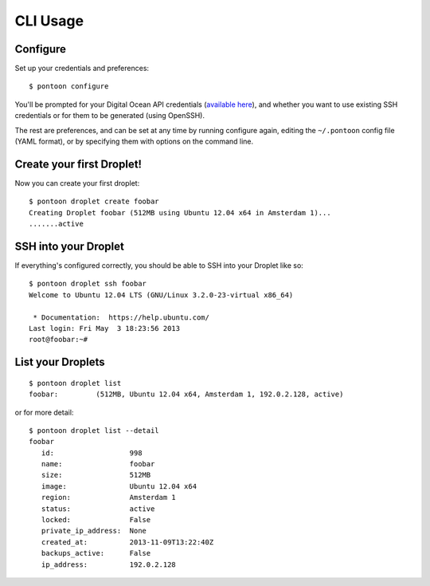 CLI Usage
=========

Configure
---------

Set up your credentials and preferences:

::

    $ pontoon configure

You'll be prompted for your Digital Ocean API credentials (`available
here <https://www.digitalocean.com/api_access>`__), and whether you want
to use existing SSH credentials or for them to be generated (using
OpenSSH).

The rest are preferences, and can be set at any time by running
configure again, editing the ``~/.pontoon`` config file (YAML format),
or by specifying them with options on the command line.

Create your first Droplet!
--------------------------

Now you can create your first droplet:

::

    $ pontoon droplet create foobar
    Creating Droplet foobar (512MB using Ubuntu 12.04 x64 in Amsterdam 1)...
    .......active

SSH into your Droplet
---------------------

If everything's configured correctly, you should be able to SSH into
your Droplet like so:

::

    $ pontoon droplet ssh foobar
    Welcome to Ubuntu 12.04 LTS (GNU/Linux 3.2.0-23-virtual x86_64)

     * Documentation:  https://help.ubuntu.com/
    Last login: Fri May  3 18:23:56 2013
    root@foobar:~#

List your Droplets
------------------

::

    $ pontoon droplet list
    foobar:         (512MB, Ubuntu 12.04 x64, Amsterdam 1, 192.0.2.128, active)

or for more detail:

::

    $ pontoon droplet list --detail
    foobar
       id:                  998
       name:                foobar
       size:                512MB
       image:               Ubuntu 12.04 x64
       region:              Amsterdam 1
       status:              active
       locked:              False
       private_ip_address:  None
       created_at:          2013-11-09T13:22:40Z
       backups_active:      False
       ip_address:          192.0.2.128

